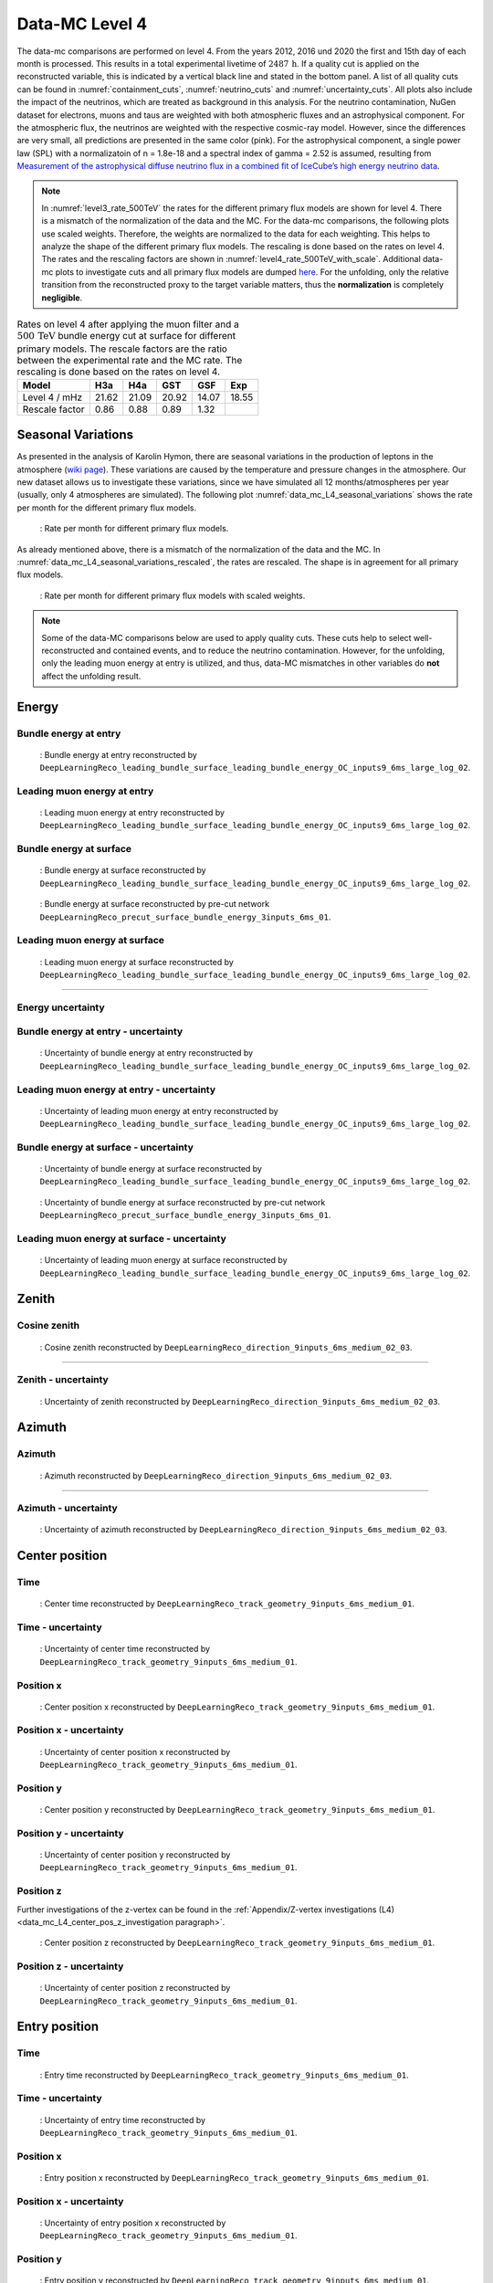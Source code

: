 .. _data-mc level 4 paragraph:
Data-MC Level 4
###############

The data-mc comparisons are performed on level 4. From the years 2012, 2016 und 2020 the first and 15th day of each month is processed. This results in a total experimental livetime 
of :math:`2487\,\mathrm{h}`. If a quality cut is applied on the reconstructed variable, this is indicated by a vertical black line and stated in the bottom panel. A list of all quality cuts can be found in :numref:`containment_cuts`, :numref:`neutrino_cuts` and :numref:`uncertainty_cuts`.
All plots also include the impact of the neutrinos, which are treated as background in 
this analysis. For the neutrino contamination, NuGen dataset for electrons, muons and taus 
are weighted with both atmospheric fluxes and an astrophysical component. For the atmospheric flux, 
the neutrinos are weighted with the respective cosmic-ray model. However, since the differences are very small, all predictions are presented in the same color (pink). For the astrophysical component, 
a single power law (SPL) with a normalizatoin of n = 1.8e-18 and a spectral index of gamma = 2.52 is assumed, resulting from `Measurement of the astrophysical diffuse neutrino flux
in a combined fit of IceCube’s high energy neutrino data <https://pos.sissa.it/444/1064/pdf>`_.

.. note::
    In :numref:`level3_rate_500TeV` the rates for the different primary flux models are shown for level 4. There is a mismatch of the normalization of the data and the MC.
    For the data-mc comparisons, the following plots use scaled weights. Therefore, the weights are normalized to the data for each weighting. This helps to analyze the shape of the different primary flux models. The rescaling is done based on the rates on level 4.
    The rates and the rescaling factors are shown in :numref:`level4_rate_500TeV_with_scale`.
    Additional data-mc plots to investigate cuts and all primary flux models are dumped `here <https://drive.google.com/drive/u/1/folders/1QGxdgnuxVyl9J4hnhMrVsSGG4uDjip6D>`_. For the unfolding, only the relative transition from the reconstructed proxy to the target variable matters, thus the **normalization** is completely **negligible**.

.. _level4_rate_500TeV_with_scale:
.. list-table:: Rates on level 4 after applying the muon filter and a :math:`500\,\mathrm{TeV}` bundle energy cut at surface for different primary models. The rescale factors are the ratio between the experimental rate and the MC rate. The rescaling is done based on the rates on level 4.
  :header-rows: 1

  * - Model
    - H3a
    - H4a
    - GST
    - GSF
    - Exp
  * - Level 4 / mHz
    - 21.62
    - 21.09
    - 20.92
    - 14.07
    - 18.55
  * - Rescale factor
    - 0.86
    - 0.88
    - 0.89
    - 1.32
    - 

Seasonal Variations 
------------------- 

As presented in the analysis of Karolin Hymon, there are seasonal 
variations in the production of leptons in the atmosphere (`wiki page <https://user-web.icecube.wisc.edu/~khymon/SeasonalVariationsUnfolding/Index.html>`_). These variations are caused by the temperature and pressure changes in the atmosphere. Our new dataset allows us to investigate these variations, since we have simulated all 12 months/atmospheres per year (usually, only 4 atmospheres are simulated). The following plot :numref:`data_mc_L4_seasonal_variations` shows the rate per month for the different primary flux models. 


.. _data_mc_L4_seasonal_variations:
.. figure:: images/plots/data_mc/data_mc_level4/rate_per_month_level4.png
    :width: 600px

    : Rate per month for different primary flux models.

As already mentioned above, there is a mismatch of the normalization of the data and the MC. 
In :numref:`data_mc_L4_seasonal_variations_rescaled`, the rates are rescaled. The shape is in agreement for all primary flux models. 

.. _data_mc_L4_seasonal_variations_rescaled:
.. figure:: images/plots/data_mc/data_mc_level4/rate_per_month_scaled_weights.png
    :width: 600px

    : Rate per month for different primary flux models with scaled weights.


.. note:: 
    Some of the data-MC comparisons below are used to apply quality cuts. These cuts help to 
    select well-reconstructed and contained events, and to reduce the neutrino contamination.
    However, for the unfolding, only the leading muon energy at entry is utilized, and thus, 
    data-MC mismatches in other variables do **not** affect the unfolding result.

Energy 
------

Bundle energy at entry 
++++++++++++++++++++++

.. _data_mc_L4_bundle_energy_at_entry_GSF:
.. figure:: images/plots/selection/new/level4/data_mc_energy_hist_DeepLearningReco_leading_bundle_surface_leading_bundle_energy_OC_inputs9_6ms_large_log_02_bundle_energy_at_entry_all_weightings.png
    :width: 600px

    : Bundle energy at entry reconstructed by ``DeepLearningReco_leading_bundle_surface_leading_bundle_energy_OC_inputs9_6ms_large_log_02``. 


Leading muon energy at entry 
++++++++++++++++++++++++++++

.. _data_mc_L4_leading_muon_energy_at_entry_GSF:
.. figure:: images/plots/selection/new/level4/data_mc_energy_hist_DeepLearningReco_leading_bundle_surface_leading_bundle_energy_OC_inputs9_6ms_large_log_02_entry_energy_all_weightings.png
    :width: 600px

    : Leading muon energy at entry reconstructed by ``DeepLearningReco_leading_bundle_surface_leading_bundle_energy_OC_inputs9_6ms_large_log_02``.



Bundle energy at surface 
++++++++++++++++++++++++

.. _data_mc_L4_bundle_energy_at_surface_GSF:
.. figure:: images/plots/selection/new/level4/data_mc_energy_hist_DeepLearningReco_leading_bundle_surface_leading_bundle_energy_OC_inputs9_6ms_large_log_02_bundle_energy_in_mctree_all_weightings.png
    :width: 600px

    : Bundle energy at surface reconstructed by ``DeepLearningReco_leading_bundle_surface_leading_bundle_energy_OC_inputs9_6ms_large_log_02``.


.. _data_mc_L4_bundle_energy_at_surface_precut_GSF:
.. figure:: images/plots/selection/new/level4/data_mc_energy_hist_DeepLearningReco_precut_surface_bundle_energy_3inputs_6ms_01_bundle_energy_in_mctree_all_weightings.png
    :width: 600px

    : Bundle energy at surface reconstructed by pre-cut network  ``DeepLearningReco_precut_surface_bundle_energy_3inputs_6ms_01``.


Leading muon energy at surface 
++++++++++++++++++++++++++++++

.. _data_mc_L4_leading_muon_energy_at_surface_GSF:
.. figure:: images/plots/selection/new/level4/data_mc_energy_hist_DeepLearningReco_leading_bundle_surface_leading_bundle_energy_OC_inputs9_6ms_large_log_02_muon_energy_first_mctree_all_weightings.png
    :width: 600px

    : Leading muon energy at surface reconstructed by ``DeepLearningReco_leading_bundle_surface_leading_bundle_energy_OC_inputs9_6ms_large_log_02``.


----

Energy uncertainty 
++++++++++++++++++

Bundle energy at entry - uncertainty
++++++++++++++++++++++++++++++++++++

.. _data_mc_L4_bundle_energy_at_entry_uncertainty_GSF:
.. figure:: images/plots/selection/new/level4/data_mc_energy_hist_log_uncertainty_DeepLearningReco_leading_bundle_surface_leading_bundle_energy_OC_inputs9_6ms_large_log_02_bundle_energy_at_entry_all_weightings.png
    :width: 600px

    : Uncertainty of bundle energy at entry reconstructed by ``DeepLearningReco_leading_bundle_surface_leading_bundle_energy_OC_inputs9_6ms_large_log_02``.


Leading muon energy at entry - uncertainty
++++++++++++++++++++++++++++++++++++++++++

.. _data_mc_L4_leading_muon_energy_at_entry_uncertainty_GSF:
.. figure:: images/plots/selection/new/level4/data_mc_energy_hist_log_uncertainty_DeepLearningReco_leading_bundle_surface_leading_bundle_energy_OC_inputs9_6ms_large_log_02_entry_energy_all_weightings.png
    :width: 600px

    : Uncertainty of leading muon energy at entry reconstructed by ``DeepLearningReco_leading_bundle_surface_leading_bundle_energy_OC_inputs9_6ms_large_log_02``.



Bundle energy at surface - uncertainty
++++++++++++++++++++++++++++++++++++++

.. _data_mc_L4_bundle_energy_at_surface_uncertainty_GSF:
.. figure:: images/plots/selection/new/level4/data_mc_energy_hist_log_uncertainty_DeepLearningReco_leading_bundle_surface_leading_bundle_energy_OC_inputs9_6ms_large_log_02_bundle_energy_in_mctree_all_weightings.png
    :width: 600px

    : Uncertainty of bundle energy at surface reconstructed by ``DeepLearningReco_leading_bundle_surface_leading_bundle_energy_OC_inputs9_6ms_large_log_02``.

.. _data_mc_L4_bundle_energy_at_surface_precut_uncertainty_GSF:
.. figure:: images/plots/selection/new/level4/data_mc_energy_hist_log_uncertainty_DeepLearningReco_precut_surface_bundle_energy_3inputs_6ms_01_bundle_energy_in_mctree_all_weightings.png
    :width: 600px

    : Uncertainty of bundle energy at surface reconstructed by pre-cut network ``DeepLearningReco_precut_surface_bundle_energy_3inputs_6ms_01``.

Leading muon energy at surface - uncertainty
++++++++++++++++++++++++++++++++++++++++++++

.. _data_mc_L4_leading_muon_energy_surface_uncertainty_GSF:
.. figure:: images/plots/selection/new/level4/data_mc_energy_hist_log_uncertainty_DeepLearningReco_leading_bundle_surface_leading_bundle_energy_OC_inputs9_6ms_large_log_02_muon_energy_first_mctree_all_weightings.png
    :width: 600px

    : Uncertainty of leading muon energy at surface reconstructed by ``DeepLearningReco_leading_bundle_surface_leading_bundle_energy_OC_inputs9_6ms_large_log_02``.


Zenith 
------

Cosine zenith
+++++++++++++

.. _data_mc_L4_cos_zenith_all_weightings:
.. figure:: images/plots/selection/new/level4/data_mc_cos_zenith_hist_DeepLearningReco_direction_9inputs_6ms_medium_02_03_cos_zenith_all_weightings.png
    :width: 600px

    : Cosine zenith reconstructed by ``DeepLearningReco_direction_9inputs_6ms_medium_02_03``.


----

Zenith - uncertainty
++++++++++++++++++++

.. _data_mc_L4_cos_zenith_GSF_uncertainty:
.. figure:: images/plots/selection/new/level4/data_mc_cos_zenith_hist_uncertainty_DeepLearningReco_direction_9inputs_6ms_medium_02_03_cos_zenith_all_weightings.png
    :width: 600px

    : Uncertainty of zenith reconstructed by ``DeepLearningReco_direction_9inputs_6ms_medium_02_03``.


Azimuth
-------

Azimuth 
+++++++

.. _data_mc_L4_azimuth_GSF:
.. figure:: images/plots/selection/new/level4/data_mc_azimuth_hist_DeepLearningReco_direction_9inputs_6ms_medium_02_03_azimuth_all_weightings.png
    :width: 600px

    : Azimuth reconstructed by ``DeepLearningReco_direction_9inputs_6ms_medium_02_03``.

----

Azimuth - uncertainty
+++++++++++++++++++++

.. _data_mc_L4_azimuth_GSF_uncertainty:
.. figure:: images/plots/selection/new/level4/data_mc_azimuth_hist_uncertainty_DeepLearningReco_direction_9inputs_6ms_medium_02_03_azimuth_all_weightings.png
    :width: 600px

    : Uncertainty of azimuth reconstructed by ``DeepLearningReco_direction_9inputs_6ms_medium_02_03``.


Center position 
---------------

Time 
++++

.. _data_mc_L4_center_pos_t_GSF:
.. figure:: images/plots/selection/new/level4/data_mc_center_pos_t_DeepLearningReco_track_geometry_9inputs_6ms_medium_01_all_weightings.png
    :width: 600px

    : Center time reconstructed by ``DeepLearningReco_track_geometry_9inputs_6ms_medium_01``.


Time - uncertainty
++++++++++++++++++

.. _data_mc_L4_center_pos_t_uncertainty_GSF:
.. figure:: images/plots/selection/new/level4/data_mc_center_pos_t_uncertainty_DeepLearningReco_track_geometry_9inputs_6ms_medium_01_all_weightings.png
    :width: 600px

    : Uncertainty of center time reconstructed by ``DeepLearningReco_track_geometry_9inputs_6ms_medium_01``.


Position x 
+++++++++++

.. _data_mc_L4_center_pos_x_GSF:
.. figure:: images/plots/selection/new/level4/data_mc_center_pos_x_DeepLearningReco_track_geometry_9inputs_6ms_medium_01_all_weightings.png
    :width: 600px

    : Center position x reconstructed by ``DeepLearningReco_track_geometry_9inputs_6ms_medium_01``.



Position x - uncertainty
++++++++++++++++++++++++

.. _data_mc_L4_center_pos_x_uncertainty_GSF:
.. figure:: images/plots/selection/new/level4/data_mc_center_pos_x_uncertainty_DeepLearningReco_track_geometry_9inputs_6ms_medium_01_all_weightings.png
    :width: 600px

    : Uncertainty of center position x reconstructed by ``DeepLearningReco_track_geometry_9inputs_6ms_medium_01``.


Position y
++++++++++

.. _data_mc_L4_center_pos_y_GSF:
.. figure:: images/plots/selection/new/level4/data_mc_center_pos_y_DeepLearningReco_track_geometry_9inputs_6ms_medium_01_all_weightings.png

    : Center position y reconstructed by ``DeepLearningReco_track_geometry_9inputs_6ms_medium_01``.


Position y - uncertainty
++++++++++++++++++++++++

.. _data_mc_L4_center_pos_y_uncertainty_GSF:
.. figure:: images/plots/selection/new/level4/data_mc_center_pos_y_uncertainty_DeepLearningReco_track_geometry_9inputs_6ms_medium_01_all_weightings.png
    :width: 600px

    : Uncertainty of center position y reconstructed by ``DeepLearningReco_track_geometry_9inputs_6ms_medium_01``.

Position z
++++++++++

Further investigations of the z-vertex can be found in the 
:ref:`Appendix/Z-vertex investigations (L4) <data_mc_L4_center_pos_z_investigation paragraph>`.

.. _data_mc_L4_center_pos_z_GSF:
.. figure:: images/plots/selection/new/level4/data_mc_center_pos_z_DeepLearningReco_track_geometry_9inputs_6ms_medium_01_all_weightings.png
    :width: 600px

    : Center position z reconstructed by ``DeepLearningReco_track_geometry_9inputs_6ms_medium_01``.

Position z - uncertainty
++++++++++++++++++++++++

.. _data_mc_L4_center_pos_z_uncertainty_GSF:
.. figure:: images/plots/selection/new/level4/data_mc_center_pos_z_uncertainty_DeepLearningReco_track_geometry_9inputs_6ms_medium_01_all_weightings.png
    :width: 600px

    : Uncertainty of center position z reconstructed by ``DeepLearningReco_track_geometry_9inputs_6ms_medium_01``.


Entry position
--------------

Time 
++++

.. _data_mc_L4_entry_pos_t_GSF:
.. figure:: images/plots/selection/new/level4/data_mc_entry_pos_t_DeepLearningReco_track_geometry_9inputs_6ms_medium_01_all_weightings.png
    :width: 600px

    : Entry time reconstructed by ``DeepLearningReco_track_geometry_9inputs_6ms_medium_01``.


Time - uncertainty
++++++++++++++++++

.. _data_mc_L4_entry_pos_t_uncertainty_GSF:
.. figure:: images/plots/selection/new/level4/data_mc_entry_pos_t_uncertainty_DeepLearningReco_track_geometry_9inputs_6ms_medium_01_all_weightings.png
    :width: 600px

    : Uncertainty of entry time reconstructed by ``DeepLearningReco_track_geometry_9inputs_6ms_medium_01``.


Position x
+++++++++++

.. _data_mc_L4_entry_pos_x_GSF:
.. figure:: images/plots/selection/new/level4/data_mc_entry_pos_x_DeepLearningReco_track_geometry_9inputs_6ms_medium_01_all_weightings.png
    :width: 600px

    : Entry position x reconstructed by ``DeepLearningReco_track_geometry_9inputs_6ms_medium_01``.

Position x - uncertainty
++++++++++++++++++++++++

.. _data_mc_L4_entry_pos_x_uncertainty_GSF:
.. figure:: images/plots/selection/new/level4/data_mc_entry_pos_x_uncertainty_DeepLearningReco_track_geometry_9inputs_6ms_medium_01_all_weightings.png
    :width: 600px

    : Uncertainty of entry position x reconstructed by ``DeepLearningReco_track_geometry_9inputs_6ms_medium_01``.

Position y
++++++++++

.. _data_mc_L4_entry_pos_y_GSF:
.. figure:: images/plots/selection/new/level4/data_mc_entry_pos_y_DeepLearningReco_track_geometry_9inputs_6ms_medium_01_all_weightings.png
    :width: 600px

    : Entry position y reconstructed by ``DeepLearningReco_track_geometry_9inputs_6ms_medium_01``.


Position y - uncertainty
++++++++++++++++++++++++

.. _data_mc_L4_entry_pos_y_uncertainty_GSF:
.. figure:: images/plots/selection/new/level4/data_mc_entry_pos_y_uncertainty_DeepLearningReco_track_geometry_9inputs_6ms_medium_01_all_weightings.png
    :width: 600px

    : Uncertainty of entry position y reconstructed by ``DeepLearningReco_track_geometry_9inputs_6ms_medium_01``.

Position z
++++++++++

Further investigations of the z-vertex can be found in the 
:ref:`Appendix/Z-vertex investigations (L4) <data_mc_L4_center_pos_z_investigation paragraph>`.

.. _data_mc_L4_entry_pos_z_GSF:
.. figure:: images/plots/selection/new/level4/data_mc_entry_pos_z_DeepLearningReco_track_geometry_9inputs_6ms_medium_01_all_weightings.png
    :width: 600px

    : Entry position z reconstructed by ``DeepLearningReco_track_geometry_9inputs_6ms_medium_01``.


Position z - uncertainty
++++++++++++++++++++++++

.. _data_mc_L4_entry_pos_z_uncertainty_GSF:
.. figure:: images/plots/selection/new/level4/data_mc_entry_pos_z_uncertainty_DeepLearningReco_track_geometry_9inputs_6ms_medium_01_all_weightings.png
    :width: 600px

    : Uncertainty of entry position z reconstructed by ``DeepLearningReco_track_geometry_9inputs_6ms_medium_01``.

Propagation length
------------------

Total propagation length 
++++++++++++++++++++++++


.. _data_mc_L4_total_propagation_length_GSF:
.. figure:: images/plots/selection/new/level4/data_mc_length_DeepLearningReco_track_geometry_9inputs_6ms_medium_01_all_weightings.png
    :width: 600px

    : Propagation length reconstructed by ``DeepLearningReco_track_geometry_9inputs_6ms_medium_01``.

Length in detector 
++++++++++++++++++

.. _data_mc_L4_length_in_detector_GSF:
.. figure:: images/plots/selection/new/level4/data_mc_length_in_detector_DeepLearningReco_track_geometry_9inputs_6ms_medium_01_all_weightings.png
    :width: 600px

    : Length in detector reconstructed by ``DeepLearningReco_track_geometry_9inputs_6ms_medium_01``.

Total propagation length - uncertainty
++++++++++++++++++++++++++++++++++++++

.. _data_mc_L4_total_propagation_length_uncertainty_GSF:
.. figure:: images/plots/selection/new/level4/data_mc_Length_uncertainty_DeepLearningReco_track_geometry_9inputs_6ms_medium_01_all_weightings.png
    :width: 600px

    : Uncertainty of propagation length reconstructed by ``DeepLearningReco_track_geometry_9inputs_6ms_medium_01``.


Length in detector - uncertainty
++++++++++++++++++++++++++++++++

.. _data_mc_L4_length_in_detector_uncertainty_GSF:
.. figure:: images/plots/selection/new/level4/data_mc_LengthInDetector_uncertainty_DeepLearningReco_track_geometry_9inputs_6ms_medium_01_all_weightings.png
    :width: 600px

    : Uncertainty of length in detector reconstructed by ``DeepLearningReco_track_geometry_9inputs_6ms_medium_01``.

Systematics
-----------

Detailed information about the systematics used for this analysis can 
be found :ref:`here <systematics_unfolding>`.

Further plots with all 4 primary models can be found in the Google docs `here <https://drive.google.com/drive/u/1/folders/1aWz55UQg5KuZkmrEd9lC1cK727EJogT3>`_.

.. note::
    In the following, the impact of the ice systematics is investigated for three different properties: the bundle energy at entry, the cos(zenith) and the z-vertex. However, these variables are **not** used for the unfolding, and thus they are negligible for the analysis. They are presented here to visualize the impact of the ice systematics on different variables at this selection stage, level 4.

Bundle energy at entry
++++++++++++++++++++++

.. _data_mc_L4_sys_bundle_energy_at_entry_Absorption_GSF:
.. figure:: images/plots/data_mc/data_mc_level4/data_mc_sys_energy_DeepLearningReco_leading_bundle_surface_leading_bundle_energy_OC_inputs9_6ms_large_log_02_bundle_energy_at_entry_Absorption_GSF_5_sys_bins.png
    :width: 600px

    : **Absorption** effect on bundle energy at entry reconstructed by ``DeepLearningReco_leading_bundle_surface_leading_bundle_energy_OC_inputs9_6ms_large_log_02``.

.. _data_mc_L4_sys_bundle_energy_at_entry_DOMEfficiency_GSF:
.. figure:: images/plots/data_mc/data_mc_level4/data_mc_sys_energy_DeepLearningReco_leading_bundle_surface_leading_bundle_energy_OC_inputs9_6ms_large_log_02_bundle_energy_at_entry_DOMEfficiency_GSF_5_sys_bins.png
    :width: 600px

    : **DOM efficiency** effect on bundle energy at entry reconstructed by ``DeepLearningReco_leading_bundle_surface_leading_bundle_energy_OC_inputs9_6ms_large_log_02``.

.. _data_mc_L4_sys_bundle_energy_at_entry_HoleiceForward_Unified_p0_GSF:
.. figure:: images/plots/data_mc/data_mc_level4/data_mc_sys_energy_DeepLearningReco_leading_bundle_surface_leading_bundle_energy_OC_inputs9_6ms_large_log_02_bundle_energy_at_entry_HoleiceForward_Unified_p0_GSF_5_sys_bins.png
    :width: 600px 

    : **Hole ice forward unified p0** effect on bundle energy at entry reconstructed by ``DeepLearningReco_leading_bundle_surface_leading_bundle_energy_OC_inputs9_6ms_large_log_02``.

.. _data_mc_L4_sys_bundle_energy_at_entry_HoleiceForward_Unified_p1_GSF:
.. figure:: images/plots/data_mc/data_mc_level4/data_mc_sys_energy_DeepLearningReco_leading_bundle_surface_leading_bundle_energy_OC_inputs9_6ms_large_log_02_bundle_energy_at_entry_HoleiceForward_Unified_p1_GSF_5_sys_bins.png 
    :width: 600px

    : **Hole ice forward unified p1** effect on bundle energy at entry reconstructed by ``DeepLearningReco_leading_bundle_surface_leading_bundle_energy_OC_inputs9_6ms_large_log_02``.

.. _data_mc_L4_sys_bundle_energy_at_entry_Scattering_GSF:
.. figure:: images/plots/data_mc/data_mc_level4/data_mc_sys_energy_DeepLearningReco_leading_bundle_surface_leading_bundle_energy_OC_inputs9_6ms_large_log_02_bundle_energy_at_entry_Scattering_GSF_5_sys_bins.png
    :width: 600px

    : **Scattering** effect on bundle energy at entry reconstructed by ``DeepLearningReco_leading_bundle_surface_leading_bundle_energy_OC_inputs9_6ms_large_log_02``.

Cosine zenith
+++++++++++++

.. _data_mc_L4_sys_cos_zenith_Absorption_GSF:
.. figure:: images/plots/data_mc/data_mc_level4/data_mc_sys_DeepLearningReco_direction_9inputs_6ms_medium_02_03_cos_zenith_Absorption_GSF_5_sys_bins.png
    :width: 600px

    : **Absorption** effect on cosine zenith reconstructed by ``DeepLearningReco_direction_9inputs_6ms_medium_02_03``.

.. _data_mc_L4_sys_cos_zenith_DOMEfficiency_GSF:
.. figure:: images/plots/data_mc/data_mc_level4/data_mc_sys_DeepLearningReco_direction_9inputs_6ms_medium_02_03_cos_zenith_DOMEfficiency_GSF_5_sys_bins.png
    :width: 600px

    : **DOM efficiency** effect on cosine zenith reconstructed by ``DeepLearningReco_direction_9inputs_6ms_medium_02_03``.

.. _data_mc_L4_sys_cos_zenith_HoleiceForward_Unified_p0_GSF:
.. figure:: images/plots/data_mc/data_mc_level4/data_mc_sys_DeepLearningReco_direction_9inputs_6ms_medium_02_03_cos_zenith_HoleIceForward_Unified_p0_GSF_5_sys_bins.png
    :width: 600px

    : **Hole ice forward unified p0** effect on cosine zenith reconstructed by ``DeepLearningReco_direction_9inputs_6ms_medium_02_03``.

.. _data_mc_L4_sys_cos_zenith_HoleiceForward_Unified_p1_GSF:
.. figure:: images/plots/data_mc/data_mc_level4/data_mc_sys_DeepLearningReco_direction_9inputs_6ms_medium_02_03_cos_zenith_HoleIceForward_Unified_p1_GSF_5_sys_bins.png
    :width: 600px

    : **Hole ice forward unified p1** effect on cosine zenith reconstructed by ``DeepLearningReco_direction_9inputs_6ms_medium_02_03``.

.. _data_mc_L4_sys_cos_zenith_Scattering_GSF:
.. figure:: images/plots/data_mc/data_mc_level4/data_mc_sys_DeepLearningReco_direction_9inputs_6ms_medium_02_03_cos_zenith_Scattering_GSF_5_sys_bins.png
    :width: 600px

    : **Scattering** effect on cosine zenith reconstructed by ``DeepLearningReco_direction_9inputs_6ms_medium_02_03``.


Center position z
+++++++++++++++++

.. _data_mc_L4_sys_center_pos_z_Absorption_GSF:
.. figure:: images/plots/data_mc/data_mc_level4/data_mc_sys_DeepLearningReco_track_geometry_9inputs_6ms_medium_01_center_pos_z_Absorption_GSF_5_sys_bins.png
    :width: 600px

    : **Absorption** effect on center position z reconstructed by ``DeepLearningReco_track_geometry_9inputs_6ms_medium_01``. 

.. _data_mc_L4_sys_center_pos_z_DOMEfficiency_GSF:
.. figure:: images/plots/data_mc/data_mc_level4/data_mc_sys_DeepLearningReco_track_geometry_9inputs_6ms_medium_01_center_pos_z_DOMEfficiency_GSF_5_sys_bins.png
    :width: 600px 

    : **DOM efficiency** effect on center position z reconstructed by ``DeepLearningReco_track_geometry_9inputs_6ms_medium_01``.

.. _data_mc_L4_sys_center_pos_z_HoleiceForward_Unified_p0_GSF:
.. figure:: images/plots/data_mc/data_mc_level4/data_mc_sys_DeepLearningReco_track_geometry_9inputs_6ms_medium_01_center_pos_z_HoleIceForward_Unified_p0_GSF_5_sys_bins.png
    :width: 600px

    : **Hole ice forward unified p0** effect on center position z reconstructed by ``DeepLearningReco_track_geometry_9inputs_6ms_medium_01``.

.. _data_mc_L4_sys_center_pos_z_HoleiceForward_Unified_p1_GSF:
.. figure:: images/plots/data_mc/data_mc_level4/data_mc_sys_DeepLearningReco_track_geometry_9inputs_6ms_medium_01_center_pos_z_HoleIceForward_Unified_p1_GSF_5_sys_bins.png
    :width: 600px

    : **Hole ice forward unified p1** effect on center position z reconstructed by ``DeepLearningReco_track_geometry_9inputs_6ms_medium_01``.

.. _data_mc_L4_sys_center_pos_z_Scattering_GSF:
.. figure:: images/plots/data_mc/data_mc_level4/data_mc_sys_DeepLearningReco_track_geometry_9inputs_6ms_medium_01_center_pos_z_Scattering_GSF_5_sys_bins.png
    :width: 600px

    : **Scattering** effect on center position z reconstructed by ``DeepLearningReco_track_geometry_9inputs_6ms_medium_01``.

